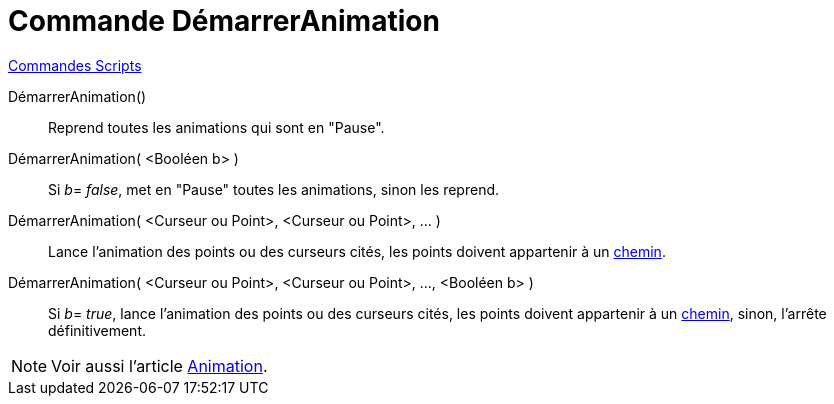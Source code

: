 = Commande DémarrerAnimation
:page-en: commands/StartAnimation
ifdef::env-github[:imagesdir: /fr/modules/ROOT/assets/images]

xref:commands/Commandes_Scripts.adoc[ Commandes Scripts]

DémarrerAnimation()::
  Reprend toutes les animations qui sont en "Pause".

DémarrerAnimation( <Booléen b> )::
  Si __b__= _false_, met en "Pause" toutes les animations, sinon les reprend.

DémarrerAnimation( <Curseur ou Point>, <Curseur ou Point>, ... )::
  Lance l'animation des points ou des curseurs cités, les points doivent appartenir à un
  xref:/Objets_géométriques.adoc[chemin].

DémarrerAnimation( <Curseur ou Point>, <Curseur ou Point>, ..., <Booléen b> )::
  Si __b__= _true_, lance l'animation des points ou des curseurs cités, les points doivent appartenir à un
  xref:/Objets_géométriques.adoc[chemin], sinon, l'arrête définitivement.

[NOTE]
====

Voir aussi l'article xref:/Animation.adoc[Animation].

====
